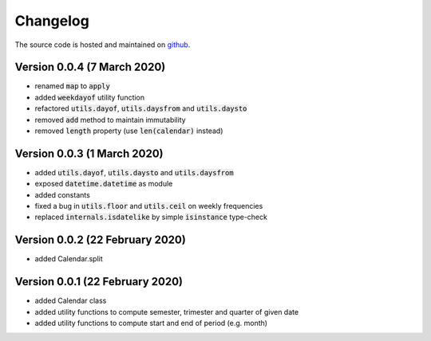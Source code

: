 Changelog
========================
The source code is hosted and maintained on `github <https://github.com/dschenck/doubledate/>`_.

Version 0.0.4 (7 March 2020)
----------------------------------
- renamed :code:`map` to :code:`apply`
- added :code:`weekdayof` utility function
- refactored :code:`utils.dayof`, :code:`utils.daysfrom` and :code:`utils.daysto`
- removed :code:`add` method to maintain immutability
- removed :code:`length` property (use :code:`len(calendar)` instead)

Version 0.0.3 (1 March 2020)
----------------------------------
- added :code:`utils.dayof`, :code:`utils.daysto` and :code:`utils.daysfrom`
- exposed :code:`datetime.datetime` as module
- added constants
- fixed a bug in :code:`utils.floor` and :code:`utils.ceil` on weekly frequencies
- replaced :code:`internals.isdatelike` by simple :code:`isinstance` type-check

Version 0.0.2 (22 February 2020)
----------------------------------
- added Calendar.split

Version 0.0.1 (22 February 2020)
----------------------------------
- added Calendar class
- added utility functions to compute semester, trimester and quarter of given date
- added utility functions to compute start and end of period (e.g. month)
